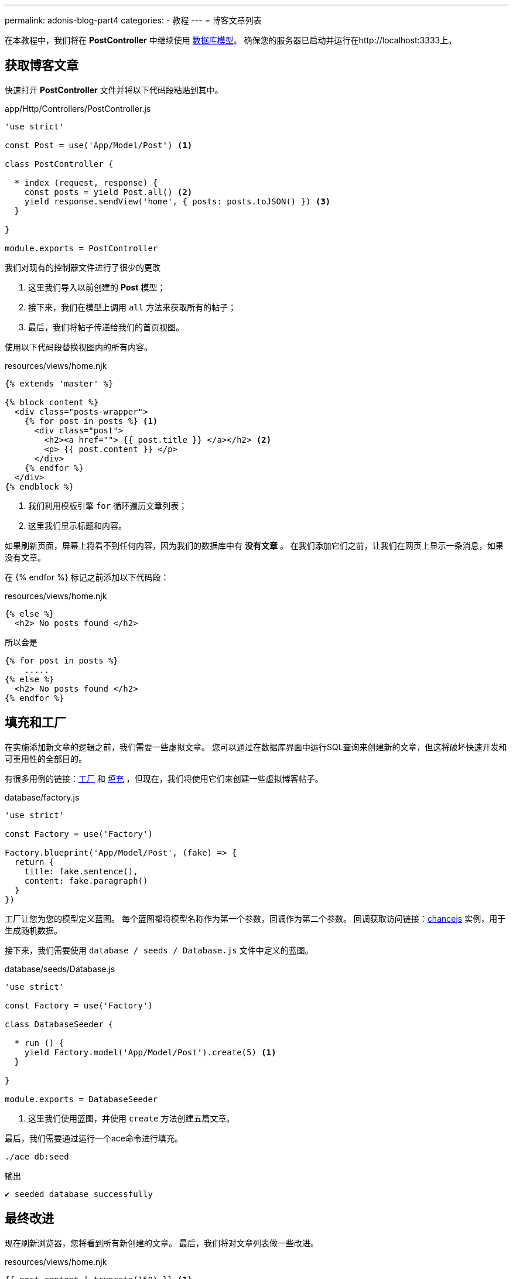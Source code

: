 ---
permalink: adonis-blog-part4
categories:
- 教程
---
= 博客文章列表

在本教程中，我们将在 *PostController* 中继续使用 link:adonis-blog-part3[数据库模型]。 确保您的服务器已启动并运行在http://localhost:3333上。

== 获取博客文章
快速打开 *PostController* 文件并将以下代码段粘贴到其中。

.app/Http/Controllers/PostController.js
[source, javascript]
----
'use strict'

const Post = use('App/Model/Post') <1>

class PostController {

  * index (request, response) {
    const posts = yield Post.all() <2>
    yield response.sendView('home', { posts: posts.toJSON() }) <3>
  }

}

module.exports = PostController
----

我们对现有的控制器文件进行了很少的更改

<1> 这里我们导入以前创建的 *Post* 模型；
<2> 接下来，我们在模型上调用 `all` 方法来获取所有的帖子；
<3> 最后，我们将帖子传递给我们的首页视图。

使用以下代码段替换视图内的所有内容。

.resources/views/home.njk
[source, twig]
----
{% extends 'master' %}

{% block content %}
  <div class="posts-wrapper">
    {% for post in posts %} <1>
      <div class="post">
        <h2><a href=""> {{ post.title }} </a></h2> <2>
        <p> {{ post.content }} </p>
      </div>
    {% endfor %}
  </div>
{% endblock %}
----

<1> 我们利用模板引擎 `for` 循环遍历文章列表；
<2> 这里我们显示标题和内容。

如果刷新页面，屏幕上将看不到任何内容，因为我们的数据库中有 *没有文章* 。 在我们添加它们之前，让我们在网页上显示一条消息，如果没有文章。

在 {% endfor %} 标记之前添加以下代码段：

.resources/views/home.njk
[source, twig]
----
{% else %}
  <h2> No posts found </h2>
----

所以会是

[source, twig]
----
{% for post in posts %}
    .....
{% else %}
  <h2> No posts found </h2>
{% endfor %}
----

== 填充和工厂

在实施添加新文章的逻辑之前，我们需要一些虚拟文章。 您可以通过在数据库界面中运行SQL查询来创建新的文章，但这将破坏快速开发和可重用性的全部目的。

有很多用例的链接：link:seeds-and-factories#_about_factories[工厂] 和 link:seeds-and-factories#_about_seeds[填充] ，但现在，我们将使用它们来创建一些虚拟博客帖子。

.database/factory.js
[source, javascript]
----
'use strict'

const Factory = use('Factory')

Factory.blueprint('App/Model/Post', (fake) => {
  return {
    title: fake.sentence(),
    content: fake.paragraph()
  }
})
----

工厂让您为您的模型定义蓝图。 每个蓝图都将模型名称作为第一个参数，回调作为第二个参数。 回调获取访问链接：link:http://chancejs.com/[chancejs, window="_blank"] 实例，用于生成随机数据。

接下来，我们需要使用 `database / seeds / Database.js` 文件中定义的蓝图。

.database/seeds/Database.js
[source, javascript]
----
'use strict'

const Factory = use('Factory')

class DatabaseSeeder {

  * run () {
    yield Factory.model('App/Model/Post').create(5) <1>
  }

}

module.exports = DatabaseSeeder
----

<1> 这里我们使用蓝图，并使用 `create` 方法创建五篇文章。

最后，我们需要通过运行一个ace命令进行填充。

[source, bash]
----
./ace db:seed
----

.输出
[source]
----
✔ seeded database successfully
----

== 最终改进
现在刷新浏览器，您将看到所有新创建的文章。 最后，我们将对文章列表做一些改进。

.resources/views/home.njk
[source, twig]
----
{{ post.content | truncate(150) }} <1>
----

<1> 这里我们使用 `truncate` 过滤器对文章内容限制字符数为150。

.public/style.css
[source, css]
----
.post {
  margin-top: 30px;
  padding-bottom: 15px;
  border-bottom: 1px solid #e8e8e8;
}
----

=== 文章列表预览
image:http://res.cloudinary.com/adonisjs/image/upload/v1472841292/posts-list_wkpogd.png[]
